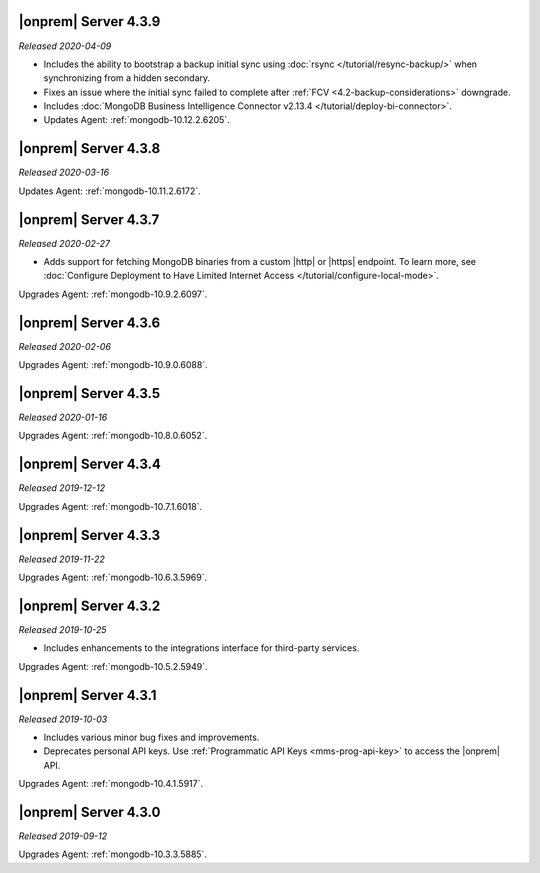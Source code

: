 .. _opsmgr-server-4.3.9:

|onprem| Server 4.3.9
~~~~~~~~~~~~~~~~~~~~~

*Released 2020-04-09*

- Includes the ability to bootstrap a backup initial sync using
  :doc:`rsync </tutorial/resync-backup/>` when synchronizing from a
  hidden secondary.
- Fixes an issue where the initial sync failed to complete after
  :ref:`FCV <4.2-backup-considerations>` downgrade.
- Includes :doc:`MongoDB Business Intelligence Connector v2.13.4
  </tutorial/deploy-bi-connector>`.
- Updates Agent: :ref:`mongodb-10.12.2.6205`.

.. _opsmgr-server-4.3.8:

|onprem| Server 4.3.8
~~~~~~~~~~~~~~~~~~~~~

*Released 2020-03-16*

Updates Agent: :ref:`mongodb-10.11.2.6172`.

.. _opsmgr-server-4.3.7:

|onprem| Server 4.3.7
~~~~~~~~~~~~~~~~~~~~~

*Released 2020-02-27*

- Adds support for fetching MongoDB binaries from a custom |http| or
  |https| endpoint. To learn more, see
  :doc:`Configure Deployment to Have Limited Internet Access </tutorial/configure-local-mode>`.

Upgrades Agent: :ref:`mongodb-10.9.2.6097`.

.. _opsmgr-server-4.3.6:

|onprem| Server 4.3.6
~~~~~~~~~~~~~~~~~~~~~

*Released 2020-02-06*

Upgrades Agent: :ref:`mongodb-10.9.0.6088`.

.. _opsmgr-server-4.3.5:

|onprem| Server 4.3.5
~~~~~~~~~~~~~~~~~~~~~

*Released 2020-01-16*

Upgrades Agent: :ref:`mongodb-10.8.0.6052`.

.. _opsmgr-server-4.3.4:

|onprem| Server 4.3.4
~~~~~~~~~~~~~~~~~~~~~

*Released 2019-12-12*

Upgrades Agent: :ref:`mongodb-10.7.1.6018`.

.. _opsmgr-server-4.3.3:

|onprem| Server 4.3.3
~~~~~~~~~~~~~~~~~~~~~

*Released 2019-11-22*

Upgrades Agent: :ref:`mongodb-10.6.3.5969`.

.. _opsmgr-server-4.3.2:

|onprem| Server 4.3.2
~~~~~~~~~~~~~~~~~~~~~

*Released 2019-10-25*

- Includes enhancements to the integrations interface for third-party
  services.

Upgrades Agent: :ref:`mongodb-10.5.2.5949`.

.. _opsmgr-server-4.3.1:

|onprem| Server 4.3.1
~~~~~~~~~~~~~~~~~~~~~

*Released 2019-10-03*

- Includes various minor bug fixes and improvements.
- Deprecates personal API keys. Use
  :ref:`Programmatic API Keys <mms-prog-api-key>` to access the |onprem|
  API.

Upgrades Agent: :ref:`mongodb-10.4.1.5917`.

.. _opsmgr-server-4.3.0:

|onprem| Server 4.3.0
~~~~~~~~~~~~~~~~~~~~~

*Released 2019-09-12*

Upgrades Agent: :ref:`mongodb-10.3.3.5885`.
